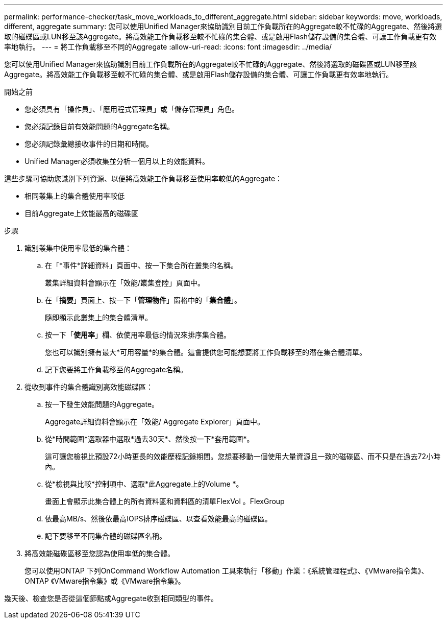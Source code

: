 ---
permalink: performance-checker/task_move_workloads_to_different_aggregate.html 
sidebar: sidebar 
keywords: move, workloads, different, aggregate 
summary: 您可以使用Unified Manager來協助識別目前工作負載所在的Aggregate較不忙碌的Aggregate、然後將選取的磁碟區或LUN移至該Aggregate。將高效能工作負載移至較不忙碌的集合體、或是啟用Flash儲存設備的集合體、可讓工作負載更有效率地執行。 
---
= 將工作負載移至不同的Aggregate
:allow-uri-read: 
:icons: font
:imagesdir: ../media/


[role="lead"]
您可以使用Unified Manager來協助識別目前工作負載所在的Aggregate較不忙碌的Aggregate、然後將選取的磁碟區或LUN移至該Aggregate。將高效能工作負載移至較不忙碌的集合體、或是啟用Flash儲存設備的集合體、可讓工作負載更有效率地執行。

.開始之前
* 您必須具有「操作員」、「應用程式管理員」或「儲存管理員」角色。
* 您必須記錄目前有效能問題的Aggregate名稱。
* 您必須記錄彙總接收事件的日期和時間。
* Unified Manager必須收集並分析一個月以上的效能資料。


這些步驟可協助您識別下列資源、以便將高效能工作負載移至使用率較低的Aggregate：

* 相同叢集上的集合體使用率較低
* 目前Aggregate上效能最高的磁碟區


.步驟
. 識別叢集中使用率最低的集合體：
+
.. 在「*事件*詳細資料」頁面中、按一下集合所在叢集的名稱。
+
叢集詳細資料會顯示在「效能/叢集登陸」頁面中。

.. 在「*摘要*」頁面上、按一下「*管理物件*」窗格中的「*集合體*」。
+
隨即顯示此叢集上的集合體清單。

.. 按一下「*使用率*」欄、依使用率最低的情況來排序集合體。
+
您也可以識別擁有最大*可用容量*的集合體。這會提供您可能想要將工作負載移至的潛在集合體清單。

.. 記下您要將工作負載移至的Aggregate名稱。


. 從收到事件的集合體識別高效能磁碟區：
+
.. 按一下發生效能問題的Aggregate。
+
Aggregate詳細資料會顯示在「效能/ Aggregate Explorer」頁面中。

.. 從*時間範圍*選取器中選取*過去30天*、然後按一下*套用範圍*。
+
這可讓您檢視比預設72小時更長的效能歷程記錄期間。您想要移動一個使用大量資源且一致的磁碟區、而不只是在過去72小時內。

.. 從*檢視與比較*控制項中、選取*此Aggregate上的Volume *。
+
畫面上會顯示此集合體上的所有資料區和資料區的清單FlexVol 。FlexGroup

.. 依最高MB/s、然後依最高IOPS排序磁碟區、以查看效能最高的磁碟區。
.. 記下要移至不同集合體的磁碟區名稱。


. 將高效能磁碟區移至您認為使用率低的集合體。
+
您可以使用ONTAP 下列OnCommand Workflow Automation 工具來執行「移動」作業：《系統管理程式》、《VMware指令集》、ONTAP 《VMware指令集》或《VMware指令集》。



幾天後、檢查您是否從這個節點或Aggregate收到相同類型的事件。

